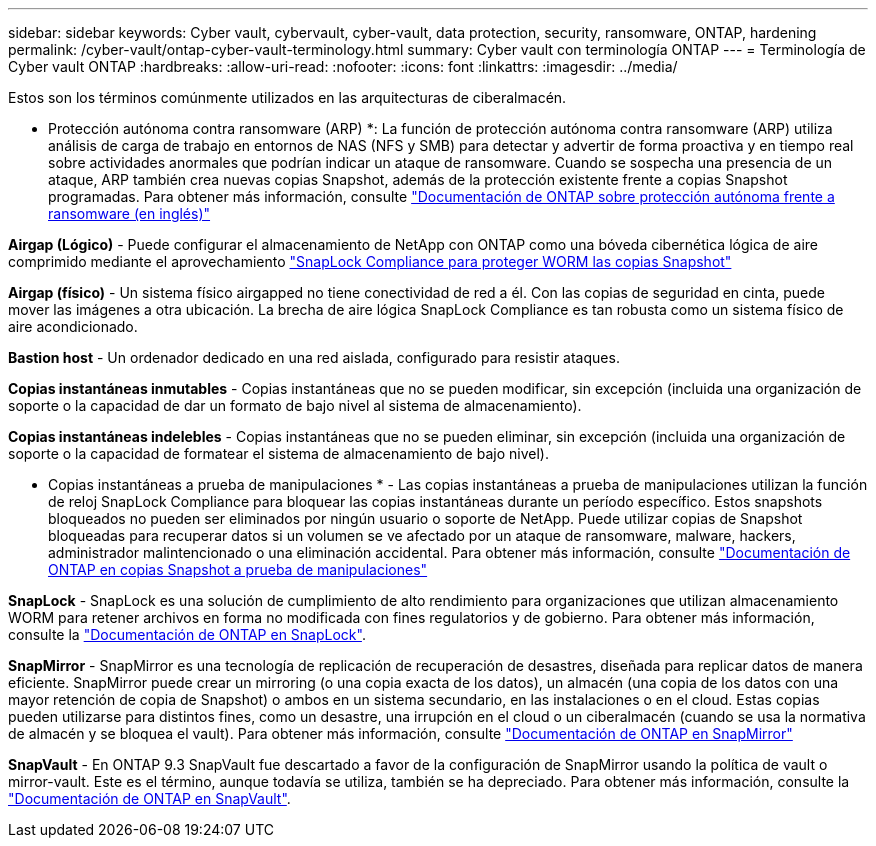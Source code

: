 ---
sidebar: sidebar 
keywords: Cyber vault, cybervault, cyber-vault, data protection, security, ransomware, ONTAP, hardening 
permalink: /cyber-vault/ontap-cyber-vault-terminology.html 
summary: Cyber vault con terminología ONTAP 
---
= Terminología de Cyber vault ONTAP
:hardbreaks:
:allow-uri-read: 
:nofooter: 
:icons: font
:linkattrs: 
:imagesdir: ../media/


[role="lead"]
Estos son los términos comúnmente utilizados en las arquitecturas de ciberalmacén.

* Protección autónoma contra ransomware (ARP) *: La función de protección autónoma contra ransomware (ARP) utiliza análisis de carga de trabajo en entornos de NAS (NFS y SMB) para detectar y advertir de forma proactiva y en tiempo real sobre actividades anormales que podrían indicar un ataque de ransomware. Cuando se sospecha una presencia de un ataque, ARP también crea nuevas copias Snapshot, además de la protección existente frente a copias Snapshot programadas. Para obtener más información, consulte link:../../ontap/anti-ransomware/index.html["Documentación de ONTAP sobre protección autónoma frente a ransomware (en inglés)"^]

*Airgap (Lógico)* - Puede configurar el almacenamiento de NetApp con ONTAP como una bóveda cibernética lógica de aire comprimido mediante el aprovechamiento link:../../ontap/snaplock/commit-snapshot-copies-worm-concept.html["SnapLock Compliance para proteger WORM las copias Snapshot"^]

*Airgap (físico)* - Un sistema físico airgapped no tiene conectividad de red a él. Con las copias de seguridad en cinta, puede mover las imágenes a otra ubicación. La brecha de aire lógica SnapLock Compliance es tan robusta como un sistema físico de aire acondicionado.

*Bastion host* - Un ordenador dedicado en una red aislada, configurado para resistir ataques.

*Copias instantáneas inmutables* - Copias instantáneas que no se pueden modificar, sin excepción (incluida una organización de soporte o la capacidad de dar un formato de bajo nivel al sistema de almacenamiento).

*Copias instantáneas indelebles* - Copias instantáneas que no se pueden eliminar, sin excepción (incluida una organización de soporte o la capacidad de formatear el sistema de almacenamiento de bajo nivel).

* Copias instantáneas a prueba de manipulaciones * - Las copias instantáneas a prueba de manipulaciones utilizan la función de reloj SnapLock Compliance para bloquear las copias instantáneas durante un período específico. Estos snapshots bloqueados no pueden ser eliminados por ningún usuario o soporte de NetApp. Puede utilizar copias de Snapshot bloqueadas para recuperar datos si un volumen se ve afectado por un ataque de ransomware, malware, hackers, administrador malintencionado o una eliminación accidental. Para obtener más información, consulte link:../../ontap/snaplock/snapshot-lock-concept.html["Documentación de ONTAP en copias Snapshot a prueba de manipulaciones"^]

*SnapLock* - SnapLock es una solución de cumplimiento de alto rendimiento para organizaciones que utilizan almacenamiento WORM para retener archivos en forma no modificada con fines regulatorios y de gobierno. Para obtener más información, consulte la link:../../ontap/snaplock/["Documentación de ONTAP en SnapLock"^].

*SnapMirror* - SnapMirror es una tecnología de replicación de recuperación de desastres, diseñada para replicar datos de manera eficiente. SnapMirror puede crear un mirroring (o una copia exacta de los datos), un almacén (una copia de los datos con una mayor retención de copia de Snapshot) o ambos en un sistema secundario, en las instalaciones o en el cloud. Estas copias pueden utilizarse para distintos fines, como un desastre, una irrupción en el cloud o un ciberalmacén (cuando se usa la normativa de almacén y se bloquea el vault). Para obtener más información, consulte link:../../ontap/concepts/snapmirror-disaster-recovery-data-transfer-concept.html["Documentación de ONTAP en SnapMirror"^]

*SnapVault* - En ONTAP 9.3 SnapVault fue descartado a favor de la configuración de SnapMirror usando la política de vault o mirror-vault. Este es el término, aunque todavía se utiliza, también se ha depreciado. Para obtener más información, consulte la link:../../ontap/concepts/snapvault-archiving-concept.html["Documentación de ONTAP en SnapVault"^].
